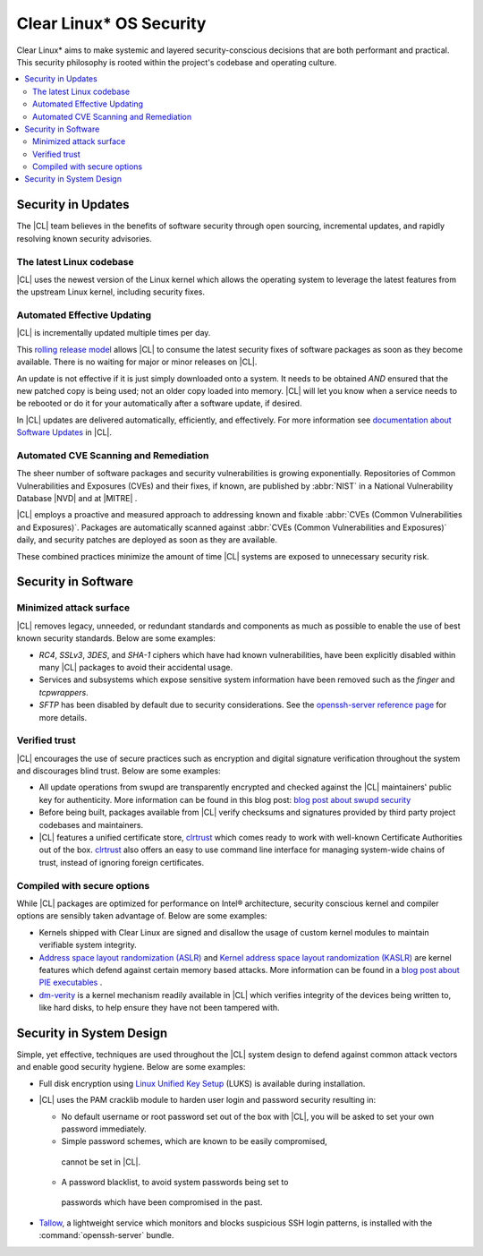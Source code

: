 .. _security:

Clear Linux\* OS Security 
**********************

Clear Linux\* aims to make systemic and layered security-conscious decisions
that are both performant and practical. This security philosophy is rooted 
within the project's codebase and operating culture.


.. contents:: :local:
   :depth: 2



Security in Updates
===================

The |CL| team believes in the benefits of 
software security through open sourcing, incremental updates, and 
rapidly resolving known security advisories.
 


The latest Linux codebase
-------------------------

|CL| uses the newest version of the Linux kernel which allows the operating 
system to leverage the latest features from the upstream Linux kernel, 
including security fixes. 


 

Automated Effective Updating
----------------------------

|CL| is incrementally updated multiple times per day.

This `rolling release model`_ allows |CL| to consume the latest security
fixes of software packages as soon as they become available. 
There is no waiting for major or minor releases on |CL|. 

An update is not effective if it is just simply downloaded onto a system. 
It needs to be obtained *AND* ensured that the new patched copy is being
used; not an older copy loaded into memory. |CL| will let you know when a 
service needs to be rebooted or do it for your automatically after 
a software update, if desired.


In |CL| updates are delivered automatically, efficiently, 
and effectively. For more information see 
`documentation about Software Updates`_ in |CL|.

 



Automated CVE Scanning and Remediation
--------------------------------------

The sheer number of software packages and security vulnerabilities is growing 
exponentially. Repositories of Common Vulnerabilities and Exposures (CVEs) 
and their fixes, if known, are published by :abbr:`NIST` in a 
National Vulnerability Database \ |NVD|\  and at \ |MITRE|\  .


|CL| employs a proactive and measured approach to addressing known
and fixable :abbr:`CVEs (Common Vulnerabilities and Exposures)`.
Packages are automatically scanned against 
:abbr:`CVEs (Common Vulnerabilities and Exposures)` daily, and security 
patches are deployed as soon as they are available. 

These combined practices minimize the amount of 
time |CL| systems are exposed to unnecessary security risk.

 



Security in Software
====================


Minimized attack surface
-------------------------

|CL| removes legacy, unneeded, or redundant standards and
components as much as possible to enable the use of best known security 
standards. Below are some examples: 

* `RC4`, `SSLv3`, `3DES`, and `SHA-1` ciphers which have had known 
  vulnerabilities, have been explicitly disabled within many |CL| packages to 
  avoid their accidental usage. 

* Services and subsystems which expose sensitive system information 
  have been removed such as the `finger` and `tcpwrappers`.

* `SFTP` has been disabled by default due to security 
  considerations. See the `openssh-server reference page`_ for more details. 


Verified trust
--------------

|CL| encourages the use of secure practices such as encryption
and digital signature verification throughout the system and discourages blind
trust. Below are some examples: 

* All update operations from swupd are transparently encrypted and checked 
  against the |CL| maintainers' public key for authenticity. 
  More information can be found in this blog post: 
  `blog post about swupd security`_ 

* Before being built, packages available from |CL| verify checksums and 
  signatures provided by third party project codebases and maintainers.

* |CL| features a unified certificate store, `clrtrust`_ which comes 
  ready to work with well-known Certificate Authorities out of the box. 
  `clrtrust`_ also offers an easy to use command line interface for managing 
  system-wide chains of trust, instead of ignoring foreign certificates. 


 



Compiled with secure options
----------------------------

While |CL| packages are optimized for performance on 
Intel® architecture, security conscious kernel and compiler options are 
sensibly taken advantage of. Below are some examples: 

 
* Kernels shipped with Clear Linux are signed and disallow the usage of 
  custom kernel modules to maintain verifiable system integrity.

* `Address space layout randomization (ASLR)`_ and 
  `Kernel address space layout randomization (KASLR)`_  are kernel features
  which defend against certain memory based attacks. 
  More information can be found in a `blog post about PIE executables`_ .

* `dm-verity`_ is a kernel mechanism readily available in |CL| 
  which verifies integrity of the devices being written to, like hard disks,
  to help ensure they have not been tampered with.  



  

Security in System Design
=========================

Simple, yet effective, techniques are used throughout the 
|CL| system design to defend against common attack vectors and enable
good security hygiene. Below are some examples: 


* Full disk encryption using `Linux Unified Key Setup`_ (LUKS)  is available 
  during installation.

* |CL| uses the PAM cracklib module to harden user login and password
  security resulting in: 

  - No default username or root password set out of the box with 
    |CL|, you will be asked to set your own password immediately.

  - Simple password schemes, which are known to be easily compromised,
   cannot be set in |CL|.

  - A password blacklist, to avoid system passwords being set to
   passwords which have been compromised in the past.

* `Tallow`_, a lightweight service which monitors and blocks suspicious SSH 
  login patterns, is installed with the :command:`openssh-server` bundle. 
        





.. _`documentation about Software Updates`: https://clearlinux.org/documentation/clear-linux/concepts/swupd-about
.. _`cve-check-tool`: https://github.com/clearlinux/cve-check-tool
.. _`openssh-server reference page`: https://clearlinux.org/documentation/clear-linux/reference/bundles/openssh-server
.. _`blog post about swupd security`: https://clearlinux.org/blogs/security-software-update-clear-linux-os-intel-architecture
.. _`rolling release model`: https://en.wikipedia.org/wiki/Rolling_release
.. _`clrtrust`: https://github.com/clearlinux/clrtrust
.. _`Address space layout randomization (ASLR)`: https://en.wikipedia.org/wiki/Address_space_layout_randomization
.. _`Kernel address space layout randomization (KASLR)`: https://lwn.net/Articles/569635/
.. _`dm-verity`: https://git.kernel.org/pub/scm/linux/kernel/git/torvalds/linux.git/tree/Documentation/device-mapper/verity.txt
.. _`SELinux`: https://github.com/SELinuxProject
.. _`Linux Unified Key Setup`: https://gitlab.com/cryptsetup/cryptsetup/
.. _`blog post about PIE executables`: https://clearlinux.org/blogs/recent-gnu-c-library-improvements 
.. _`Tallow`: https://github.com/clearlinux/tallow

.. |NVD| raw:: html

    <a href="https://nvd.nist.gov/" target="_blank">https://nvd.nist.gov/</a>

.. |MITRE| raw:: html

    <a href="https://cve.mitre.org/" target="_blank">https://cve.mitre.org/</a>

